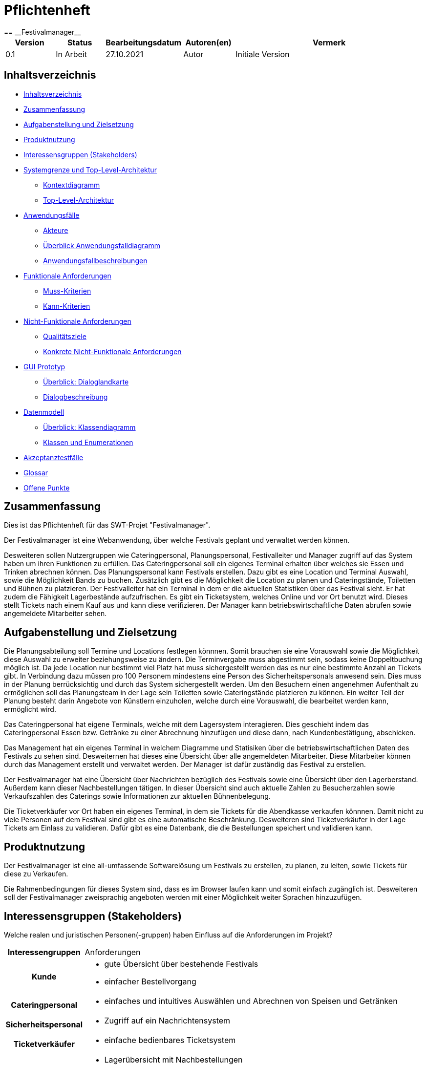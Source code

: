 = Pflichtenheft
:project_name: Festivalmanager
== __{project_name}__

[options="header"]
[cols="1, 1, 1, 1, 4"]
|===
|Version | Status      | Bearbeitungsdatum   | Autoren(en) |  Vermerk
|0.1     | In Arbeit   | 27.10.2021          | Autor       | Initiale Version
|===

[[_inhaltsverzeichnis]]
== Inhaltsverzeichnis

* <<_inhaltsverzeichnis>>

* <<_zusammenfassung>>

* <<_aufgabenstellung_und_zielsetzung>>

* <<_produktnutzung>>

* <<_interessengruppen>>

* <<_systemgrenze>>

** <<_kontextdiagramm>>

** <<_top_level_arch>>

* <<_anwendungsfälle>>

** <<_akteure>>

** <<_überblick>>

** <<_anwendungsfallbeschreibung>>

* <<_funktionale_anforderungen>>

** <<_muss_kriterien>>

** <<_kann_kriterien>>

* <<_nicht_funktionale_anforderungen>>

** <<_qualitätsziele>>

** <<_nicht_funktioanle_anforderungen>>

* <<_gui_prototyp>>

** <<_dialoglandkarte>>

** <<_dialogbeschreibung>>

* <<_datenmodell>>

** <<_klassendiagramm>>

** <<_klassen_und_enumerationen>>

* <<_akzeptanztestfälle>>

* <<_glossar>>

* <<_offene_punkte>>

[[_zusammenfassung]]
== Zusammenfassung
Dies ist das Pflichtenheft für das SWT-Projet "Festivalmanager".

Der Festivalmanager ist eine Webanwendung, über welche Festivals geplant und verwaltet werden können.

Desweiteren sollen Nutzergruppen wie Cateringpersonal, Planungspersonal, Festivalleiter und Manager zugriff auf das System haben um ihren Funktionen zu erfüllen.
Das Cateringpersonal soll ein eigenes Terminal erhalten über welches sie Essen und Trinken abrechnen können.
Das Planungspersonal kann Festivals erstellen. Dazu gibt es eine Location und Terminal Auswahl, sowie die Möglichkeit Bands zu buchen.
Zusätzlich gibt es die Möglichkeit die Location zu planen und Cateringstände, Toiletten und Bühnen zu platzieren.
Der Festivalleiter hat ein Terminal in dem er die aktuellen Statistiken über das Festival sieht. Er hat zudem die Fähigkeit Lagerbestände aufzufrischen.
Es gibt ein Ticketsystem, welches Online und vor Ort benutzt wird. Dieses stellt Tickets nach einem Kauf aus und kann diese verifizieren.
Der Manager kann betriebswirtschaftliche Daten abrufen sowie angemeldete Mitarbeiter sehen.



[[_aufgabenstellung_und_zielsetzung]]
== Aufgabenstellung und Zielsetzung

Die Planungsabteilung soll Termine und Locations festlegen könnnen. Somit brauchen sie eine Vorauswahl sowie die Möglichkeit diese Auswahl zu erweiter beziehungsweise zu ändern.
Die Terminvergabe muss abgestimmt sein, sodass keine Doppeltbuchung möglich ist. Da jede Location nur bestimmt viel Platz hat muss sichergestellt werden das es nur eine bestimmte Anzahl an Tickets
gibt. In Verbindung dazu müssen pro 100 Personem mindestens eine Person des Sicherheitspersonals anwesend sein. Dies muss in der Planung berrücksichtig und durch das System sichergestellt werden.
Um den Besuchern einen angenehmen Aufenthalt zu ermöglichen soll das Planungsteam in der Lage sein Toiletten sowie Cateringstände platzieren zu können.
Ein weiter Teil der Planung besteht darin Angebote von Künstlern einzuholen, welche durch eine Vorauswahl, die bearbeitet werden kann, ermöglicht wird.

Das Cateringpersonal hat eigene Terminals, welche mit dem Lagersystem interagieren. Dies geschieht indem das Cateringpersonal Essen bzw. Getränke zu einer Abrechnung hinzufügen und diese dann,
nach Kundenbestätigung, abschicken.

Das Management hat ein eigenes Terminal in welchem Diagramme und Statisiken über die betriebswirtschaftlichen Daten des Festivals zu sehen sind. Desweiternen hat dieses eine Übersicht über alle angemeldeten Mitarbeiter. Diese Mitarbeiter können durch das Management erstellt und verwaltet werden. Der Manager ist dafür zuständig das Festival zu erstellen.

Der Festivalmanager hat eine Übersicht über Nachrichten bezüglich des Festivals sowie eine Übersicht über den Lagerberstand. Außerdem kann dieser Nachbestellungen tätigen.
In dieser Übersicht sind auch aktuelle Zahlen zu Besucherzahlen sowie Verkaufszahlen des Caterings sowie Informationen zur aktuellen Bühnenbelegung.

Die Ticketverkäufer vor Ort haben ein eigenes Terminal, in dem sie Tickets für die Abendkasse verkaufen könnnen. Damit nicht zu viele Personen auf dem Festival sind gibt es eine
automatische Beschränkung. Desweiteren sind Ticketverkäufer in der Lage Tickets am Einlass zu validieren. Dafür gibt es eine Datenbank, die die Bestellungen speichert und validieren kann.





[[_produktnutzung]]
== Produktnutzung
Der Festivalmanager ist eine all-umfassende Softwarelösung um Festivals zu erstellen, zu planen, zu leiten, sowie Tickets für diese zu Verkaufen.

Die Rahmenbedingungen für dieses System sind, dass es im Browser laufen kann und somit einfach zugänglich ist.
Desweiteren soll der Festivalmanager zweisprachig angeboten werden mit einer Möglichkeit weiter Sprachen hinzuzufügen.


[[_interessengruppen]]
== Interessensgruppen (Stakeholders)
Welche realen und juristischen Personen(-gruppen) haben Einfluss auf die Anforderungen im Projekt?

[cols="1h, 4"]
|===
|Interessengruppen |Anforderungen
|Kunde a|* gute Übersicht über bestehende Festivals
* einfacher Bestellvorgang
|Cateringpersonal a|* einfaches und intuitives Auswählen und Abrechnen von Speisen und Getränken
|Sicherheitspersonal a|* Zugriff auf ein Nachrichtensystem
|Ticketverkäufer a|* einfache bedienbares Ticketsystem 
|Festivalleiter a|* Lagerübersicht mit Nachbestellungen
* aktuelle Informationen über das Festival sollen einsehbar sein
* laufende Finanzübersicht
|Management a|* Verwaltung von Personal und Zugangsdaten
* Übersicht über betriebswirtschaftliche Daten
|Planungsteam a|* Auswahl an Locations und Künstlern
* laufende Finanzbersichte während des Planungsprozesses
* Ticketbegrenzung und Preiseinstellung
|===

[[_systemgrenze]]
== Systemgrenze und Top-Level-Architektur

[[_kontextdiagramm]]
=== Kontextdiagramm

image::models/analysis/contextDiagram.png[]


[[_top_level_arch]]
=== Top-Level-Architektur

image::models/analysis/topLevelDiagram.png[]

[[_anwendungsfälle]]
== Anwendungsfälle

[[_akteure]]
=== Akteure

Akteure sind die Benutzer des Software-Systems oder Nachbarsysteme, welche darauf zugreifen. Dokumentieren Sie die Akteure in einer Tabelle. Diese Tabelle gibt einen Überblick über die Akteure und beschreibt sie kurz. Die Tabelle hat also mindestens zwei Spalten (Akteur Name und Kommentar).
Weitere relevante Spalten können bei Bedarf ergänzt werden.

// See http://asciidoctor.org/docs/user-manual/#tables
[options="header"]
[cols="1,4"]
|===
|Name |Beschreibung
|Benutzer  a| * repräsentiert jede Person die mit dem System interagiert, unabhängig ob diese authentifiziert ist oder nicht
|Registrierter Benutzer / Authentifizierter Benutzer a|  * repräsentiert jede Person die einen Account hat, authentifiziert ist und mit dem System interagiert
|nicht-authentifizierter Benutzer a| * repräsentiert jede Person die nicht authentifiziert ist und somit nicht mit dem System interagieren kann (also Beobachter sind)
|Kunde a| * repräsentiert jede Person ohne “spezielle” Rolle (wie z.B. Catering, Festivalleiter, …), die einen Account besitzt und authentifiziert ist 
* kann Karten kaufen
|Festivalleiter a| * jeder registrierte Benutzer mit der Rolle “Festivalleiter
* ist für die Administration (nachbestellungen tätigen, Lagerbestände beobachten und Mitarbeiter anweisen) zuständig
| Catering a| * repräsentiert jede Person mit der Rolle “Catering”
* hat zugriff auf den extra Reiter “Catering”
* kann Abrechnungen tätigen (Essen, Trinken)
| Manager a| * repräsentiert jede Person mit der Rolle “Manager”
* ist für die Verteilung der Nutzeraccount des Personals verantwortlich
* hat Überblick über betriebswirtschaftliche Daten und Mitarbeiter im System

|===

[[_überblick]]
=== Überblick Anwendungsfalldiagramm

image::models/analysis/useCaseDiagram.png[]

[[_anwendungsfallbeschreibung]]
=== Anwendungsfallbeschreibungen
Dieser Unterabschnitt beschreibt die Anwendungsfälle. In dieser Beschreibung müssen noch nicht alle Sonderfälle und Varianten berücksichtigt werden. Schwerpunkt ist es, die wichtigsten Anwendungsfälle des Systems zu finden. Wichtig sind solche Anwendungsfälle, die für den Auftraggeber, den Nutzer den größten Nutzen bringen.
Für komplexere Anwendungsfälle ein UML-Sequenzdiagramm ergänzen.
Einfache Anwendungsfälle mit einem Absatz beschreiben.
Die typischen Anwendungsfälle (Anlegen, Ändern, Löschen) können zu einem einzigen zusammengefasst werden.

Sequenzdiagramme:

image:models/analysis/sequenzDiagram.png[]

[[_funktionale_anforderungen]]
== Funktionale Anforderungen

[[_muss_kriterien]]
=== Muss-Kriterien
Was das zu erstellende Programm auf alle Fälle leisten muss.

* Benutzerfreundliche Software.

* Die passende Location muss gebucht werden. Doppelbuchungen vermeiden.

* Locationunterteilung. Jeder Teil (Camping-, Park-, Catering- und Stage-Bereiche) hat maximale Besucherzahl.
* "Line - up"
- Angebote bei verschiedenen Künstlern einholen.
- Speiseplan für jede Bühne
- Buchungen von Sicherheitspersonal (mindestens einer pro 100 Besuchern), Bedienungen an den Cateringständen, Bühnentechniker (Anzahl wird durch die Band bestimmt), Veranstaltungsleiter.
* Visualisierung des Geländes.
* Festivalanpassungen. (Bühnenpositionierung, Toilettenbestückung und Cateringstände, bestimmte Bereiche sperren. 
Diese Gegenstände werden von externen Anbietern gemietet.)
* Automatische Kostenaufstellung. (Kosten für Mieten, Gagen, Personal und Sonstigem aufgelisten und aggregieren.)
* Verkaufsmitarbeiter können Tickets verkaufen und ausdrucken.
* Tickets haben ein Barcode bzw. eine eindeutige Nummer. Vermeiden,dass verschiedene Personen das Gelände mit derselben Karte betreten.
* Cateringpersonal kann sich an entsprechenden Terminals am Verkaufsstand mit gültigem Login anmelden.
* System soll die Möglichkeit bieten, Getränke und Speisen auswählen und abrechnen. Bei wenigem Bestand bekommt Festivalleiter eine Mitteilung.
* An dem Terminal von Festivalleiter sind zu sehen:
- Lagerbestand. Möglichkeit,Nachbestellungen zu tätigen. 
- Aktuelle Besucherzahlen.
- Nachrichen von anderen Mitarbeitern.
- Verkaufszahlen des Caterings.
- Aktuelle Bühnenbelegung.
* Alle Benurzer können Spielplan sowie Plan des Geländes für alle Tage sehen
* Manager verteilt Logins an Mitarbeiter.
* Manager sieht, wer momentan angemeldet ist.
* Manager ruft die betriebswirtschaftlichen Daten ab. (Ausgaben, Umsatz, usw.). Das muss grafisch visualisiert sein.


[[_kann_kriterien]]
=== Kann-Kriterien
Anforderungen die das Programm leisten können soll, aber für den korrekten Betrieb entbehrlich sind.

* Das System hat einen Kalender für die Kunden, um die Tickets für die anstehenden Fevtivals buchen zu können.

* Das System ausrechnet und bietet Rabatte für die Stammkunden.

* Rundmail mit den Infos über die Festivals

[[_nicht_funktionale_anforderungen]]
== Nicht-Funktionale Anforderungen

[[_qualitätsziele]]
=== Qualitätsziele

Die folgende Tabelle zeigt,
welche Qualitätsansprüche in welchem Umfang erfüllt werden müssen.
Die erste Spalte listet die Qualitätsanforderungen auf,
während in den folgenden Spalten ein "x" zur Kennzeichnung der Priorität verwendet wird.

1 = nicht wichtig --- 5 = sehr wichtig
[options="header", cols="3h, ^1, ^1, ^1, ^1, ^1"]
|===
|Qualitätsziel             | 1 | 2 | 3 | 4 | 5
|Instandhaltung            |   |   |   | x |
|Erweiterbarkeit           |   |   |   | x |
|Benutzer Feundlichkeit    |   |   |   |   | x
|Sicherheit                |   |   |   | x |
|===

[[_nicht_funktioanle_anforderungen]]
=== Konkrete Nicht-Funktionale Anforderungen

Beschreiben Sie Nicht-Funktionale Anforderungen, welche dazu dienen, die zuvor definierten Qualitätsziele zu erreichen.
Achten Sie darauf, dass deren Erfüllung (mindestens theoretisch) messbar sein muss.

[[_gui_prototyp]]
== GUI Prototyp


image::models/analysis/images/uebergang/index.png[]

Index

image::models/analysis/images/uebergang/login_login.png[]

Login

image::models/analysis/images/uebergang/login_register.png[]

Register

image::models/analysis/images/uebergang/festival_buy.png[]

Festival Tickets kaufen

image::models/analysis/images/uebergang/festival_festival.png[]

Festival Details

image::models/analysis/images/uebergang/planning_addlineup.png[]

Line Up hinzufügen / Ändern

image::models/analysis/images/uebergang/planning_costs.png[]

Kosten während der Planung

image::models/analysis/images/uebergang/planning_editstaff.png[]

Personalbelegung ändern

image::models/analysis/images/uebergang/planning_festivals.png[]

Liste aktueller Festivals

image::models/analysis/images/uebergang/planning_lineup.png[]

Line Up in Tabellenformat

image::models/analysis/images/uebergang/planning_main.png[]

Übersicht und Verlinkung der einzelnen Planungsphasen

image::models/analysis/images/uebergang/planning_phase1.png[]

Termin- und Locationauswahl

image::models/analysis/images/uebergang/planning_positionierung.png[]

Positionierung der einzelnen Bereiche mit Lageplan

image::models/analysis/images/uebergang/planning_ticketprice.png[]

Ticketpreise ändern

image::models/analysis/images/uebergang/terminal_catering_main.png[]

Hauptterminal des Cateringpersonals

image::models/analysis/images/uebergang/terminal_catering_buy.png[]

Hinzufügen eines Artikels (Essen/Trinke) mit Menge

image::models/analysis/images/uebergang/terminal_catering_checkout.png[]

Abrechnung/Abbuchung einer Bestellung

image::models/analysis/images/uebergang/terminal_director_stock.png[]

Lagerbestandsübersicht des Festivalleiters

image::models/analysis/images/uebergang/terminal_director_dashboard.png[]

Übersicht über den Umsatz, Nachrichten, aktuelle Bühnenbelegung und die aktuellen Besucherzahlen

image::models/analysis/images/uebergang/terminal_free_free.png[]

Freies Terminal mit Lageplan und Lineup

image::models/analysis/images/uebergang/terminal_manager_main.png[]

Übersicht des Managers über Mitarbeiter und die Finanzen

image::models/analysis/Uebergangsdiagram.png[]

Übergangsdiagramm

[[_dialoglandkarte]]
=== Überblick: Dialoglandkarte
Erstellen Sie ein Übersichtsdiagramm, das das Zusammenspiel Ihrer Masken zur Laufzeit darstellt. Also mit welchen Aktionen zwischen den Masken navigiert wird.
//Die nachfolgende Abbildung zeigt eine an die Pinnwand gezeichnete Dialoglandkarte. Ihre Karte sollte zusätzlich die Buttons/Funktionen darstellen, mit deren Hilfe Sie zwischen den Masken navigieren.

[[_dialogbeschreibung]]
=== Dialogbeschreibung
Für jeden Dialog:

1. Kurze textuelle Dialogbeschreibung eingefügt: Was soll der jeweilige Dialog? Was kann man damit tun? Überblick?
2. Maskenentwürfe (Screenshot, Mockup)
3. Maskenelemente (Ein/Ausgabefelder, Aktionen wie Buttons, Listen, …)
4. Evtl. Maskendetails, spezielle Widgets

[[_datenmodell]]
== Datenmodell

[[_klassendiagramm]]
=== Überblick: Klassendiagramm

image::models/analysis/klassenDiagram.png[]

[[_klassen_und_enumerationen]]
=== Klassen und Enumerationen
Dieser Abschnitt stellt eine Vereinigung von Glossar und der Beschreibung von Klassen/Enumerationen dar. Jede Klasse und Enumeration wird in Form eines Glossars textuell beschrieben. Zusätzlich werden eventuellen Konsistenz- und Formatierungsregeln aufgeführt.

[options="header"]
|===
|Klasse/Enumeration |Beschreibung
|Festival	    | Zentrale Klasse
|Festivalleiter	| Leiter eines einzelnen Festivals
|Manager		| Als Administrator registrierter Benutzer
|Personal	    | Angestellte, welche vom Festivalleiter oder Manager für Festivals gebucht.
|Band		    | Angestellte. Werden vom Festivalleiter oder Manager für Festivals gebucht werden können
|Location	    | Ort, an dem das Festival stattfindet
|Gegenstaende   | Orte/Plätze auf einem Festival
|Buehne         | Möglicher Ort an einer Location
|Campingplatz   | Möglicher Ort an einer Location
|Cateringstand  | Möglicher Ort an einer Location
|Parkplatz      | Möglicher Ort an einer Location
|Ticket		    | Produkt. wird vor dem Festival verkauft
|Tageskarte	    | Basis version eines Tickets
|CampingTicket	| Möglliche Erweiterung eines Tickets
|Abendkasse	    | Möglichkeit Tickets nach dem Vorverkauf zu erwerben
|Lager		    | Hier werden die Lebensmittel aufbewahrt
|Lebensmittel	| Produkt. Wird während dem Festival verkauft
|Getraenke	    | Mögliche Art eines Lebensmittels im Lager
|Speisen		| Mögliche Art eines Lebensmittels im Lager
|===

[[_akzeptanztestfälle]]
== Akzeptanztestfälle

:Pre: Vorraussetzung(en)
:Event: Ereignis
:Result: Erwartetes Ergebnis

[cols="1h, 4"]
|===
|ID            |<<AT0001>>
|Use Case      |<<UC0001>>
|{Pre}        a|Es existiert ein Benutzer (Hans, 123) im System
|{Event}      a|Ein vorhandener Benutzer geht auf die Login-Seite, gibt seine Daten ein (Hans, 123) und drückt "Anmelden"
|{Result}     a|
- Der Benutzer ist nun als Hans authentifiziert
- Je nach Benutzergruppe (Customer, Boss, Catering, ...) werden ihm entsprechende Reiter angezeigt
- Der Benutzer wird auf die Startseite weitergeleitet, wo im rechts oben sein Name angezeigt wird
- Der Benutzer hat nun die Berechtigungen Dinge der Benutzergruppe "Custome" zu tun, wie zum Beispiel Tickets kaufen
|===

[cols="1h, 4"]
|===
|ID            |<<AT0002>>
|Use Case      |<<UC0001>>
|{Pre}        a|Der Benutzer "Hans" ist noch nicht im System enthalten
|{Event}      a|Ein Benutzer geht auf die Registrierungsseite und füllt das Registrieungsformular aus (Hans, 123) und drückt "Registriern"
|{Result}     a|
- Es wird der Benutzer "Hans" hinzugefügt
- Der Benutzer ist nun als "Hans" authentifiziert
- Der Benutzer wird auf die Startseite weitergeleitet, wo im rechts oben sein Name angezeigt wird
- Der Benutzer hat nun die Berechtigungen Dinge der Benutzergruppe "Custome" zu tun, wie zum Beispiel Tickets kaufen
|===

[cols="1h, 4"]
|===
|ID            |<<AT0003>>
|Use Case      |<<UC0001>>
|{Pre}        a|Es ist ein Benutzer im System angemeldet
|{Event}      a|Der Benutzer drückt auf "Abmelden"
|{Result}     a|
- Der Benutzer ist nun abgemeldet und nicht mehr authentifiziert
- Der Benutzer kann nur noch die Festivals anschauen und sich anmelden / registrieren
|===

[cols="1h, 4"]
|===
|ID            |<<AT0004>>
|Use Case      |<<UC0001>>
|{Pre}        a|Ein Benutzer ist nicht angemeldet, der Benutzer (Hans, 123) existiert schon
|{Event}      a|Ein Benutzer geht auf die Registrierungsseite und füllt das Registrieungsformular aus (Hans, 123) und drückt "Registriern"
|{Result}     a|
- Eine Fehlermeldung wird angezeigt um dem Benutzer zu signalisieren, dass der Benutzer (Hans) schon existiert
|===



[cols="1h, 4"]
|===
|ID            |<<AT0005>>
|Use Case      |<<UC0002>>
|{Pre}        a|Der Benutzer ist als Catering Personal angemeldet, Cola-Vorrat: 100x
|{Event}      a|Der Benutzer drückt Cola
|{Result}     a|
- Der Benutzer wird auf die Seite von "Cola" weitergeleitet
|===

[cols="1h, 4"]
|===
|ID            |<<AT0006>>
|Use Case      |<<UC0002>>
|{Pre}        a|Der Benutzer ist als Catering Personal angemeldet und hat auf "Cola" gedrückt
|{Event}      a|Der Benutzer gibt die Anzahl ein (5) und bestätigt
|{Result}     a|
- 5x Cola wird dem Wahrenkorb hinzugefügt
- Der Benutzer wird auf die Catering-Hauptseite weitergeleitet
|===

[cols="1h, 4"]
|===
|ID            |<<AT0006>>
|Use Case      |<<UC0002>>
|{Pre}        a|Der Benutzer ist als Catering Personal angemeldet und hat auf "Cola" gedrückt, Cola Vorrat ist bei 4x
|{Event}      a|Der Benutzer gibt die Anzahl ein (5) und bestätigt
|{Result}     a|
- Fehlermeldung wird angezeigt: Cola Vorrat bei 4 - Bestellt 5
- Der Benutzer wird auf die Catering-Hauptseite weitergeleitet
|===

[cols="1h, 4"]
|===
|ID            |<<AT0006>>
|Use Case      |<<UC0002>>
|{Pre}        a|Der Benutzer ist als Catering Personal angemeldet und hat auf "Cola" gedrückt, Cola Vorrat ist bei 4x
|{Event}      a|Der Benutzer gibt die Anzahl ein (5) und bestätigt
|{Result}     a|
- Fehlermeldung wird angezeigt: Cola Vorrat bei 4 - Bestellt 5
- Der Benutzer wird auf die Catering-Hauptseite weitergeleitet
|===

[cols="1h, 4"]
|===
|ID            |<<AT0007>>
|Use Case      |<<UC0002>>
|{Pre}        a|Der Benutzer ist als Catering Personal angemeldet
|{Event}      a|Der Benutzer drückt auf "Abrechnen"
|{Result}     a|
- Der Benutzer wird auf die Catering-Abrechnungsseite weitergeleitet
|===

[cols="1h, 4"]
|===
|ID            |<<AT0008>>
|Use Case      |<<UC0002>>
|{Pre}        a|Der Benutzer ist als Catering Personal angemeldet und befindet sich auf der Abrechnungsseite
|{Event}      a|Der Kunde hat bezahlt und der Benutzer drückt auf "Abrechnen"
|{Result}     a|
- Der Wahrenkorbinhalt wird vom Lager abgezogen
- Der Benutzer wird auf die Catering-Hauptseite weitergeleitet
|===

[cols="1h, 4"]
|===
|ID            |<<AT0009>>
|Use Case      |<<UC0003>>
|{Pre}        a|Für Cola wurde im Lagersystem eine Mindesgrenze von 50 gesetzt
|{Event}      a|Ein Benutzer des Cateringpersonals rechnet 3 Colas ab und der Bestand von Cola fällt unter 50
|{Result}     a|
- Der Festivalleiter bekommt eine Nachricht, dass der Mindesbestand von Cola unterschritten wurde
|===

[cols="1h, 4"]
|===
|ID            |<<AT0010>>
|Use Case      |<<UC0003>>
|{Pre}        a|Ein Benutzer ist als Festivalleiter angemeldet und ist auf seiner Nachbestellseite
|{Event}      a|Der Benutzer gibt bei "Cola" einen Nachbestellwert von 300 ein und drückt auf "Nachbestellen"
|{Result}     a|
- Es wird 300 x Cola nachbestellt (Lagerstand erhöht sich um 300)
- Der Benutzer wird auf die Nachbestellseite weitergeleitet
|===

[cols="1h, 4"]
|===
|ID            |<<AT0011>>
|Use Case      |<<UC0004>>
|{Pre}        a|Es exisitert ein Benutzer der als Mitarbeiter gekennzeichnet ist (z.B. Catering)
|{Event}      a|Der Benutzer meldet sich mit einem Mitarbeiterkonto an
|{Result}     a|
- Die Liste mit angemeldeten Mitarbeitern wird um den Benutzer erweitert
- Mitarbeiterliste des Managers wird bei Neuaufruf aktualisiert 
|===

[cols="1h, 4"]
|===
|ID            |<<AT0012>>
|Use Case      |<<UC0004>>
|{Pre}        a|Ein Benutzer der als Mitarbeiter gekennzeichnet ist (z.B. Catering) ist angemeldet
|{Event}      a|Der Benutzer meldet sich ab
|{Result}     a|
- Der Benutzer wird aus der Liste mit angemeldeten Mitarbeitern entfernt 
- Mitarbeiterliste des Managers wird bei Neuaufruf aktualisiert 
|===


[cols="1h, 4"]
|===
|ID            |<<AT0013>>
|Use Case      |<<UC0005>>
|{Pre}        a|Ein Benutzer der als Mitarbeiter gekennzeichnet ist (z.B. Catering) ist angemeldet
|{Event}      a|Der Benutzer rechnet eine Speise / ein Getränk ab (1x Cola für 3€)
|{Result}     a|
- Betriebswirtschaftliche Daten werden aktualisiert (Umsatz geht um 3€ hoch)
|===

[cols="1h, 4"]
|===
|ID            |<<AT0014>>
|Use Case      |<<UC0006>>
|{Pre}        a|Ein Benutzer der im Planungsteam ist, ist angemeldet
|{Event}      a|Der Benutzer fügt eine Band hinzu (für 50.000€)
|{Result}     a|
- Kostenaufstellung word aktualisiert (Kosten gehen um 50.000€ hoch)
|===

[cols="1h, 4"]
|===
|ID            |<<AT0015>>
|Use Case      |<<UC0007>>
|{Pre}        a|Ein Benutzer der als Mitarbeiter gekennzeichnet ist (z.B. Catering) ist angemeldet
|{Event}      a|Der Benutzer bucht 3x Cola ab
|{Result}     a|
- Lageranzeige des Festivalmanagers altualisiert sich (3x weniger Cola)
|===


[cols="1h, 4"]
|===
|ID            |<<AT0110>>
|Use Case      |<<UC0110>>
|{Pre}        a|Ein Benutzer(Festival user) benutzt ein freies Terminal
|{Event}      a|Ein angemeldeter Benutzer(Festival user) benutzt ein Terminal und lässt sich den Lageplan anzeigen
|{Result}     a|
- Der Benutzer ist nun als Festival user authentifiziert
- Der Benutzer wird auf die Startseite weitergeleitet, wo ihm der Lapeplan und das Lineup angezeigt wird
|===


[cols="1h, 4"]
|===
|ID            |<<AT0111>>
|Use Case      |<<UC0111>>
|{Pre}        a|
- Ein Planungsmitarbeiter benutzt das System
- es existiert noch kein Event an Termin(11.11.2021) in Location(Dresden)
|{Event}      a|Ein Planungsmitarbeiter legt einen Termin(11.11.2021) und eine Location(Dresden) fest
|{Result}     a|
- Es wird ein neues Event erstellt mit dem Termin (11.11.2021) in Location(Dresden)
|===


[cols="1h, 4"]
|===
|ID            |<<AT0112>>
|Use Case      |<<UC0112>>
|{Pre}        a|
- Ein Planungsmitarbeiter benutzt das System
- es existiert ein Event an Termin(11.11.2021) in Location(Dresden)
|{Event}      a|Ein Planungsmitarbeiter legt einen Termin(11.11.2021) und eine Location(Dresden) fest
|{Result}     a|
- Fehlermeldung: Es können nicht mehrere Events zur gleichen Zeit an der gleichen Location sein
- Es existiert bereits ein Event an Termin(11.11.2021) in Location(Dresden)
|===


[cols="1h, 4"]
|===
|ID            |<<AT0113>>
|Use Case      |<<UC0113>>
|{Pre}        a|
- Ein Planungsmitarbeiter benutzt das System
- Band (ZYX) hat kein Lineup an Termin(11.11.2021) mit Location(Dresden)
|{Event}      a|Ein Planungsmitarbeiter legt Lineup für Band(ZYX)an Termin(11.11.2021) und Location(Dresden) fest
|{Result}     a|
- Es wird ein neues Lineup erstellt mit der Band(ZYX) an Termin (11.11.2021) in Location(Dresden)
|===


[cols="1h, 4"]
|===
|ID            |<<AT0114>>
|Use Case      |<<UC0114>>
|{Pre}        a|
- Ein Planungsmitarbeiter benutzt das System
- Band (ZYX) hat ein Lineup an Termin(11.11.2021) mit Location(Leipzig)
|{Event}      a|Ein Planungsmitarbeiter legt Lineup für Band(ZYX)an Termin(11.11.2021) und Location(Dresden) fest
|{Result}     a|
- Fehlermeldung: Band(ZYX) kann nicht Zeitgleich an zwei Events spielen
- Band(ZYX) hat bereits ein Lineup an Termin (11.11.2021) in Location(Leipzig)
|===


[cols="1h, 4"]
|===
|ID            |<<AT0115>>
|Use Case      |<<UC0115>>
|{Pre}        a|Planungsmitarbeiter benutzt System
|{Event}      a|Planungsmitarbeiter legt Preis(30€) fest für Event(Event1)
|{Result}     a|Event(Event1) erhält Preis(30€)
|===


[cols="1h, 4"]
|===
|ID            |<<AT0116>>
|Use Case      |<<UC0116>>
|{Pre}        a|
- Planungsmitarbeiter benutzt System
- Event(Event1) hat Preis(20€)
|{Event}      a|Planungsmitarbeiter legt Preis(30€) fest für Event(Event1)
|{Result}     a|Event(Event1) erhält Preis(30€)
|===


[cols="1h, 4"]
|===
|ID            |<<AT0117>>
|Use Case      |<<UC0117>>
|{Pre}        a|Planungsmitarbeiter benutzt System
|{Event}      a|Planungsmitarbeiter läd Lageplan(Lageplan1) für Event(Event1) hoch
|{Result}     a|Event(Event1) erhält den Lageplan(Lageplan1)
|===


[cols="1h, 4"]
|===
|ID            |<<AT0118>>
|Use Case      |<<UC0118>>
|{Pre}        a|
-Planungsmitarbeiter benutzt System
-Event(Event1) besitzt Lageplan(Lageplan1)
|{Event}      a|Planungsmitarbeiter läd Lageplan(Lageplan1.1) für Event(Event1) hoch
|{Result}     a|Event(Event1) erhält den Lageplan(Lageplan1.1)
|===


[cols="1h, 4"]
|===
|ID            |<<AT0119>>
|Use Case      |<<UC0119>>
|{Pre}        a|
- Planungsmitarbeiter benutzt System
- Event(Event1) hat MindestanzahlSecusity(30)
|{Event}      a|Planungsmitarbeiter legt SecurityPersonal(35) fest für Event(Event1)
|{Result}     a|
- Event(Event1) hat SecurityPersonal(35)
|===


[cols="1h, 4"]
|===
|ID            |<<AT0120>>
|Use Case      |<<UC0120>>
|{Pre}        a|
- Planungsmitarbeiter benutzt System
- Event(Event1) hat MindestanzahlSecusity(30)
|{Event}      a|Planungsmitarbeiter legt SecurityPersonal(25) fest für Event(Event1)
|{Result}     a|
- Fehlermeldung: MindestanzahlSecrity nicht erfüllt
- Event(Event1) benötigt MindestanzahlSecurity(30)
|===

[[_glossar]]
== Glossar
Sämtliche Begriffe, die innerhalb des Projektes verwendet werden und deren gemeinsames Verständnis aller beteiligten Stakeholder essentiell ist, sollten hier aufgeführt werden.
Insbesondere Begriffe der zu implementierenden Domäne wurden bereits beschrieben, jedoch gibt es meist mehr Begriffe, die einer Beschreibung bedürfen. +
Beispiel: Was bedeutet "Kunde"? Ein Nutzer des Systems? Der Kunde des Projektes (Auftraggeber)?

[[_offene_punkte]]
== Offene Punkte
Offene Punkte werden entweder direkt in der Spezifikation notiert. Wenn das Pflichtenheft zum finalen Review vorgelegt wird, sollte es keine offenen Punkte mehr geben.
